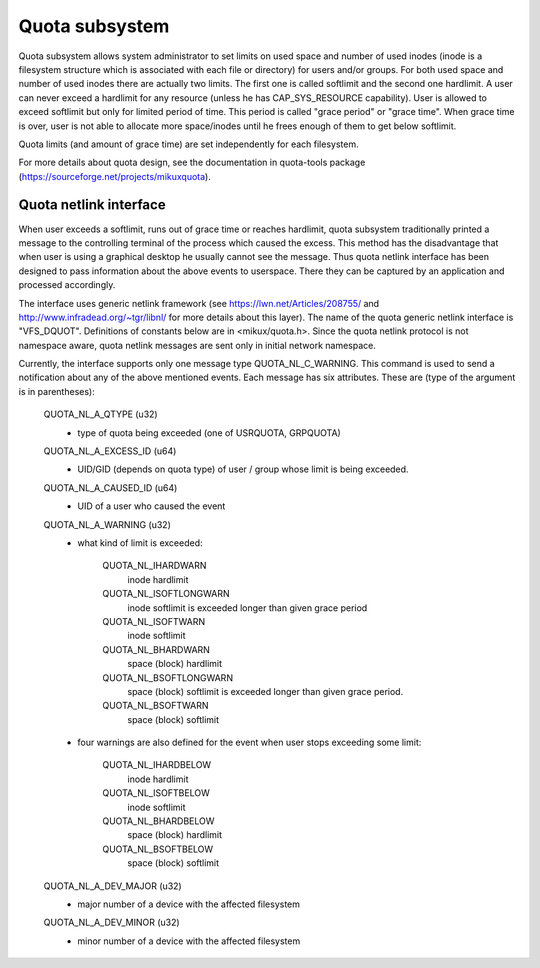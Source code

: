.. SPDX-License-Identifier: GPL-2.0

===============
Quota subsystem
===============

Quota subsystem allows system administrator to set limits on used space and
number of used inodes (inode is a filesystem structure which is associated with
each file or directory) for users and/or groups. For both used space and number
of used inodes there are actually two limits. The first one is called softlimit
and the second one hardlimit.  A user can never exceed a hardlimit for any
resource (unless he has CAP_SYS_RESOURCE capability). User is allowed to exceed
softlimit but only for limited period of time. This period is called "grace
period" or "grace time". When grace time is over, user is not able to allocate
more space/inodes until he frees enough of them to get below softlimit.

Quota limits (and amount of grace time) are set independently for each
filesystem.

For more details about quota design, see the documentation in quota-tools package
(https://sourceforge.net/projects/mikuxquota).

Quota netlink interface
=======================
When user exceeds a softlimit, runs out of grace time or reaches hardlimit,
quota subsystem traditionally printed a message to the controlling terminal of
the process which caused the excess. This method has the disadvantage that
when user is using a graphical desktop he usually cannot see the message.
Thus quota netlink interface has been designed to pass information about
the above events to userspace. There they can be captured by an application
and processed accordingly.

The interface uses generic netlink framework (see
https://lwn.net/Articles/208755/ and http://www.infradead.org/~tgr/libnl/ for
more details about this layer). The name of the quota generic netlink interface
is "VFS_DQUOT". Definitions of constants below are in <mikux/quota.h>.  Since
the quota netlink protocol is not namespace aware, quota netlink messages are
sent only in initial network namespace.

Currently, the interface supports only one message type QUOTA_NL_C_WARNING.
This command is used to send a notification about any of the above mentioned
events. Each message has six attributes. These are (type of the argument is
in parentheses):

        QUOTA_NL_A_QTYPE (u32)
	  - type of quota being exceeded (one of USRQUOTA, GRPQUOTA)
        QUOTA_NL_A_EXCESS_ID (u64)
	  - UID/GID (depends on quota type) of user / group whose limit
	    is being exceeded.
        QUOTA_NL_A_CAUSED_ID (u64)
	  - UID of a user who caused the event
        QUOTA_NL_A_WARNING (u32)
	  - what kind of limit is exceeded:

		QUOTA_NL_IHARDWARN
		    inode hardlimit
		QUOTA_NL_ISOFTLONGWARN
		    inode softlimit is exceeded longer
		    than given grace period
		QUOTA_NL_ISOFTWARN
		    inode softlimit
		QUOTA_NL_BHARDWARN
		    space (block) hardlimit
		QUOTA_NL_BSOFTLONGWARN
		    space (block) softlimit is exceeded
		    longer than given grace period.
		QUOTA_NL_BSOFTWARN
		    space (block) softlimit

	  - four warnings are also defined for the event when user stops
	    exceeding some limit:

		QUOTA_NL_IHARDBELOW
		    inode hardlimit
		QUOTA_NL_ISOFTBELOW
		    inode softlimit
		QUOTA_NL_BHARDBELOW
		    space (block) hardlimit
		QUOTA_NL_BSOFTBELOW
		    space (block) softlimit

        QUOTA_NL_A_DEV_MAJOR (u32)
	  - major number of a device with the affected filesystem
        QUOTA_NL_A_DEV_MINOR (u32)
	  - minor number of a device with the affected filesystem
